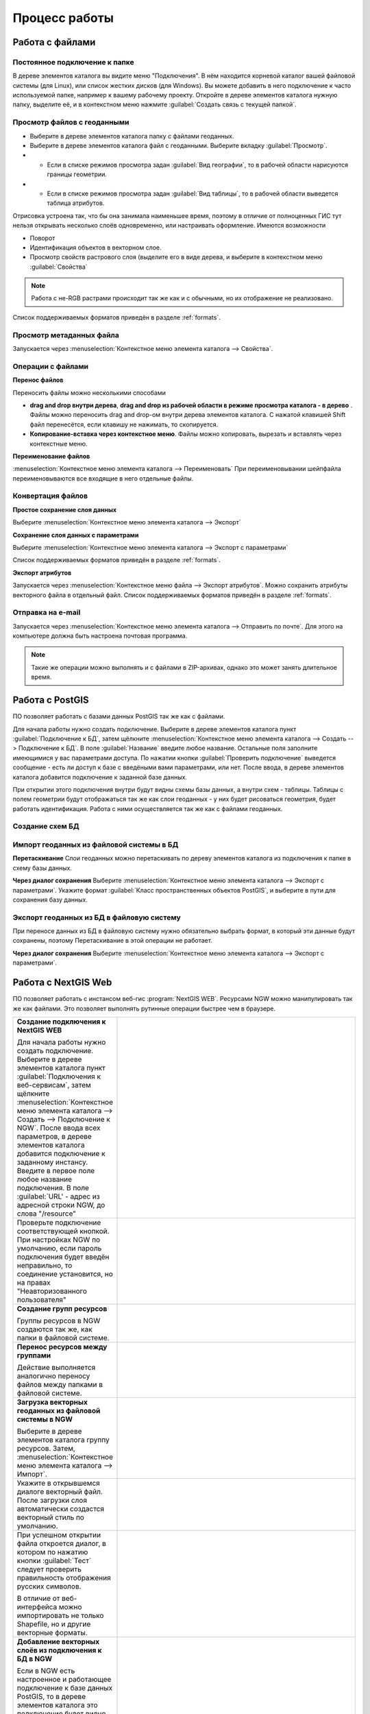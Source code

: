 .. sectionauthor:: Артём Светлов <artem.svetlov@nextgis.ru>

.. _user_tasks:


Процесс работы
======================================

Работа с файлами
---------------------------------------

Постоянное подключение к папке
^^^^^^^^^^^^^^^^^^^^^^^^^^^^^^^^^

В дереве элементов каталога вы видите меню "Подключения". В нём находится корневой каталог вашей файловой системы (для Linux), или список жестких дисков (для Windows). Вы можете добавить в него подключение к часто используемой папке, например к вашему рабочему проекту.
Откройте в дереве элементов каталога нужную папку, выделите её, и в контекстном меню нажмите :guilabel:`Создать связь с текущей папкой`. 

Просмотр файлов с геоданными
^^^^^^^^^^^^^^^^^^^^^^^^^^^^^^^^^

* Выберите в дереве элементов каталога папку с файлами геоданных.
* Выберите в дереве элементов каталога файл с геоданными. Выберите вкладку :guilabel:`Просмотр`.
* * Если в списке режимов просмотра задан :guilabel:`Вид географии`, то в рабочей области нарисуются границы геометрии. 
* * Если в списке режимов просмотра задан :guilabel:`Вид таблицы`, то в рабочей области выведется таблица атрибутов. 

Отрисовка устроена так, что бы она занимала наименьшее время, поэтому в отличие от полноценных ГИС тут нельзя открывать несколько слоёв одновременно, или настраивать оформление. 
Имеются возможности

* Поворот
* Идентификация объектов в векторном слое.
* Просмотр свойств растрового слоя (выделите его в виде дерева, и выберите в контекстном меню :guilabel:`Свойства`


.. note:: Работа с не-RGB растрами происходит так же как и с обычными, но их отображение не реализовано.

Список поддерживаемых форматов приведён в разделе :ref:`formats`.

Просмотр метаданных файла
^^^^^^^^^^^^^^^^^^^^^^^^^^^^^^^^^

Запускается через :menuselection:`Контекстное меню элемента каталога --> Свойства`. 


Операции с файлами
^^^^^^^^^^^^^^^^^^^^^^^^^^^^^^^^^

**Перенос файлов**

Переносить файлы можно несколькими способами 

* **drag and drop внутри дерева**, **drag and drop из рабочей области в режиме просмотра каталога - в дерево** . Файлы можно переносить drag and drop-ом внутри дерева элементов каталога. C нажатой клавишей Shift файл перенесётся, если клавишу не нажимать, то скопируется. 
* **Копирование-вставка через контекстное меню**. Файлы можно копировать, вырезать и вставлять через контекстные меню.

**Переименование файлов**

:menuselection:`Контекстное меню элемента каталога --> Переименовать` При переименовывании шейпфайла переименовываются все входящие в него отдельные файлы.



Конвертация файлов
^^^^^^^^^^^^^^^^^^^^^^^^^^^^^^^^^

**Простое сохранение слоя данных**


Выберите :menuselection:`Контекстное меню элемента каталога --> Экспорт` 

**Сохранение слоя данных с параметрами**

Выберите :menuselection:`Контекстное меню элемента каталога --> Экспорт с параметрами` 

Список поддерживаемых форматов приведён в разделе :ref:`formats`.

**Экспорт атрибутов**


Запускается через :menuselection:`Контекстное меню файла --> Экспорт атрибутов`.
Можно сохранить атрибуты векторного файла в отдельный файл. 
Список поддерживаемых форматов приведён в разделе :ref:`formats`.


Отправка на e-mail
^^^^^^^^^^^^^^^^^^^^^^^^^^^^^^^^^

Запускается через :menuselection:`Контекстное меню элемента каталога --> Отправить по почте`. Для этого на компьютере должна быть настроена почтовая программа.

.. note:: Такие же операции можно выполнять и с файлами в ZIP-архивах, однако это может занять длительное время. 


Работа с PostGIS
---------------------------------------

ПО позволяет работать с базами данных PostGIS так же как с файлами. 

Для начала работы нужно создать подключение. Выберите в дереве элементов каталога пункт :guilabel:`Подключение к БД`, затем щёлкните :menuselection:`Контекстное меню элемента каталога --> Создать --> Подключение к БД`. 
В поле :guilabel:`Название` введите любое название. Остальные поля заполните имеющимися у вас параметрами доступа. По нажатии кнопки :guilabel:`Проверить подключение` выведется сообщение - есть ли доступ к базе с введёными вами параметрами, или нет. После ввода, в дереве элементов каталога добавится подключение к заданной базе данных. 

.. image:: _static/postgis_create_connection.png
	:scale: 50 %

При открытии этого подключения внутри будут видны схемы базы данных, а внутри схем - таблицы. Таблицы с полем геометрии будут отображаться так же как слои геоданных - у них будет рисоваться геометрия, будет работать идентификация. Работа с ними осуществляется так же как с файлами геоданных. 

.. image:: _static/postgis_screen.png
	:scale: 50 %


Создание схем БД
^^^^^^^^^^^^^^^^^


.. comment fail build place
..   * - **Создание схем БД**
..       
..       Запускается через :menuselection:`Контекстное меню подключения к базе данных --> Создать --> Схема БД`.
..     - .. image:: _static/pg_create_schema.png
..	  :scale: 100 %

Импорт геоданных из файловой системы в БД
^^^^^^^^^^^^^^^^^^^^^^^^^^^^^^^^^^^^^^^^^^^^^^^^^^^

**Перетаскивание**
Слои геоданных можно перетаскивать по дереву элементов каталога из подключения к папке в схему базы данных.

**Через диалог сохранения**
Выберите :menuselection:`Контекстное меню элемента каталога --> Экспорт с параметрами`. Укажите формат :guilabel:`Класс пространственных объектов PostGIS`, и выберите в пути для сохранения базу данных.

Экспорт геоданных из БД в файловую систему
^^^^^^^^^^^^^^^^^^^^^^^^^^^^^^^^^^^^^^^^^^^^^^^^^^^

При переносе данных из БД в файловую систему нужно обязательно выбрать формат, в который эти данные будут сохранены, поэтому Перетаскивание в этой операции не работает.

**Через диалог сохранения**
Выберите :menuselection:`Контекстное меню элемента каталога --> Экспорт с параметрами`.


Работа с NextGIS Web
---------------------------------------

ПО позволяет работать с инстансом веб-гис :program:`NextGIS WEB`. Ресурсами NGW можно манипулировать так же как файлами. 
Это позволяет выполнять рутинные операции быстрее чем в браузере.

.. comments Я не пойму, почему тут не работает масштаб

.. list-table::
   :widths: 30 70 
   :header-rows: 0

   * - **Создание подключения к NextGIS WEB** 

       Для начала работы нужно создать подключение. Выберите в дереве элементов каталога пункт :guilabel:`Подключения к веб-сервисам`, затем щёлкните :menuselection:`Контекстное меню элемента каталога --> Создать --> Подключение к NGW`. После ввода всех параметров, в дереве элементов каталога добавится подключение к заданному инстансу. Введите в первое поле любое название подключения. В поле :guilabel:`URL' - адрес из адресной строки NGW, до слова "/resource"
     - .. image:: _static/ngw_create_connection.png
        :scale: 100 %

   * - 	Проверьте подключение соответствующей кнопкой. При настройках NGW по умолчанию, если пароль подключения будет введён неправильно, то соединение установится, но на правах "Неавторизованного пользователя"

     - .. image:: _static/ngw_create_connection_window.png
        :scale: 100 %




   * - **Создание групп ресурсов**
       
       Группы ресурсов в NGW создаются так же, как папки в файловой системе.
     - .. image:: _static/ngw_create_resourse_group.png
	  :scale: 100 %




   * - **Перенос ресурсов между группами**
       
       Действие выполняется аналогично переносу файлов между папками в файловой системе. 
     - .. image:: _static/ngw_resourse_cut.png
	:scale: 100 %




   * - **Загрузка векторных геоданных из файловой системы в NGW**
       
       Выберите в дереве элементов каталога группу ресурсов. Затем, :menuselection:`Контекстное меню элемента каталога --> Импорт`.
     - .. image:: _static/ngw_import_vector_menu.png
	:scale: 100 %
   * - Укажите в открывшемся диалоге векторный файл.  
       После загрузки слоя автоматически создастся векторный стиль по умолчанию.
     - .. image:: _static/ngw_import_vector_configure.png
	:scale: 100 %
   * - При успешном открытии файла откроется диалог, в котором по нажатию кнопки :guilabel:`Тест` следует проверить правильность отображения русских символов.

       В отличие от веб-интерфейса можно импортировать не только Shapefile, но и другие векторные форматы.
     - .. image:: _static/ngw_import_vector_test.png
        :scale: 100 %




   * - **Добавление векторных слоёв из подключения к БД в NGW**
       
       Если в NGW есть настроенное и работающее подключение к базе данных PostGIS, то в дереве элементов каталога это подключение будет видно как ресурс. Его можно открыть, и в нём будут видны слои БД. Их можно перетаскивать в группы ресурсов NGW.
     - .. image:: _static/ngw_import_postgis.png
	:scale: 100 %




   * - **Загрузка растров из файловой системы в NGW**
       
       Выберите в дереве элементов каталога группу ресурсов. Затем, :menuselection:`Контекстное меню элемента каталога --> Импорт`. Укажите в открывшемся диалоге растровый файл. 
     - .. image:: _static/ngw_import_raster.png
	:scale: 100 %

   * - Откроется окно настроек. В нём можно указать комбинацию каналов для многоканального растра. 

     - .. image:: _static/ngw_import_raster_settings.png
	:scale: 100 %

   * - По нажатию кнопки :guilabel:`Автоматическая обрезка` при загрузке будут детектированы и отрезаны пустые области на краю растра. Эта функция полезна при загрузке космоснимков в NGW.

     - .. image:: _static/ngw_two_rasters.png
	:scale: 100 %

